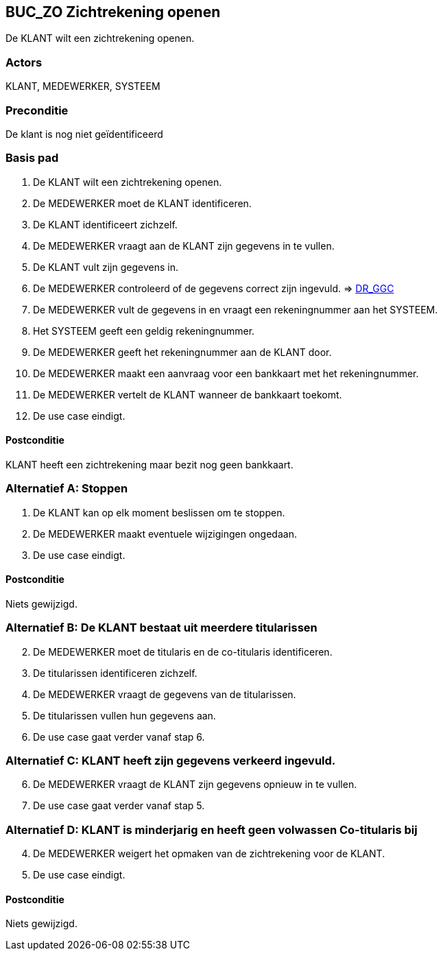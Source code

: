 == BUC_ZO Zichtrekening openen
De KLANT wilt een zichtrekening openen.

=== Actors
KLANT, MEDEWERKER, SYSTEEM

=== Preconditie
De klant is nog niet geïdentificeerd 

=== Basis pad
. De KLANT wilt een zichtrekening openen.
. De MEDEWERKER moet de KLANT identificeren.
. De KLANT identificeert zichzelf.
. De MEDEWERKER vraagt aan de KLANT zijn gegevens in te vullen.
. De KLANT vult zijn gegevens in.
. De MEDEWERKER controleerd of de gegevens correct zijn ingevuld. => link:domeinregels.adoc[DR_GGC,window=blank]
. De MEDEWERKER vult de gegevens in en vraagt een rekeningnummer aan het SYSTEEM.
. Het SYSTEEM geeft een geldig rekeningnummer.
. De MEDEWERKER geeft het rekeningnummer aan de KLANT door.
. De MEDEWERKER maakt een aanvraag voor een bankkaart met het rekeningnummer.
. De MEDEWERKER vertelt de KLANT wanneer de bankkaart toekomt.
. De use case eindigt.

==== Postconditie
KLANT heeft een zichtrekening maar bezit nog geen bankkaart.

=== Alternatief A: Stoppen
. De KLANT kan op elk moment beslissen om te stoppen.
. De MEDEWERKER maakt eventuele wijzigingen ongedaan.
. De use case eindigt.

==== Postconditie
Niets gewijzigd.

=== Alternatief B: De KLANT bestaat uit meerdere titularissen
[start = 2]
. De MEDEWERKER moet de titularis en de co-titularis identificeren.
. De titularissen identificeren zichzelf.
. De MEDEWERKER vraagt de gegevens van de titularissen.
. De titularissen vullen hun gegevens aan.
. De use case gaat verder vanaf stap 6.

=== Alternatief C: KLANT heeft zijn gegevens verkeerd ingevuld.
[start = 6]
. De MEDEWERKER vraagt de KLANT zijn gegevens opnieuw in te vullen.
. De use case gaat verder vanaf stap 5.

=== Alternatief D: KLANT is minderjarig en heeft geen volwassen Co-titularis bij
[start = 4]
. De MEDEWERKER weigert het opmaken van de zichtrekening voor de KLANT.
. De use case eindigt.

==== Postconditie
Niets gewijzigd.
